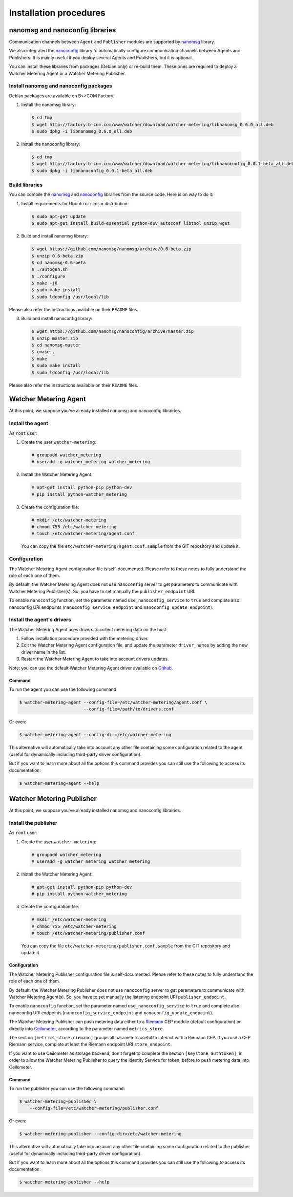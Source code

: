 Installation procedures
=======================

********************************
nanomsg and nanoconfig libraries
********************************
Communication channels between ``Agent`` and ``Publisher`` modules are supported by `nanomsg`_ library.

We also integrated  the `nanoconfig`_ library to automatically configure communication channels between Agents and Publishers. It is mainly useful if you deploy several Agents and Publishers, but it is optional.

You can install these libraries from packages (Debian only) or re-build them. These ones are required to deploy a Watcher Metering Agent or a Watcher Metering Publisher.

Install nanomsg and nanoconfig packages
^^^^^^^^^^^^^^^^^^^^^^^^^^^^^^^^^^^^^^^
Debian packages are available on B<>COM Factory.

1. Install the nanomsg library: 
    
  .. code:: shell

     $ cd tmp
     $ wget http://factory.b-com.com/www/watcher/download/watcher-metering/libnanomsg_0.6.0_all.deb
     $ sudo dpkg -i libnanomsg_0.6.0_all.deb

2. Install the nanoconfig library: 
    
  .. code:: shell

      $ cd tmp
      $ wget http://factory.b-com.com/www/watcher/download/watcher-metering/libnanoconfig_0.0.1-beta_all.deb
      $ sudo dpkg -i libnanoconfig_0.0.1-beta_all.deb

Build libraries
^^^^^^^^^^^^^^^
You can compile the `nanomsg`_ and `nanoconfig`_ libraries from the source code. Here is on way to do it:

1. Install requirements for Ubuntu or similar distribution:

  .. code:: shell

      $ sudo apt-get update
      $ sudo apt-get install build-essential python-dev autoconf libtool unzip wget
 
2. Build and install nanomsg library:

  .. code:: shell

      $ wget https://github.com/nanomsg/nanomsg/archive/0.6-beta.zip
      $ unzip 0.6-beta.zip
      $ cd nanomsg-0.6-beta
      $ ./autogen.sh
      $ ./configure
      $ make -j8
      $ sudo make install
      $ sudo ldconfig /usr/local/lib

Please also refer the instructions available on their ``README`` files.


3. Build and install nanoconfig library:

  .. code:: shell

      $ wget https://github.com/nanomsg/nanoconfig/archive/master.zip
      $ unzip master.zip
      $ cd nanomsg-master
      $ cmake .
      $ make
      $ sudo make install
      $ sudo ldconfig /usr/local/lib

Please also refer the instructions available on their ``README`` files.

**********************
Watcher Metering Agent
**********************

At this point, we suppose you've already installed nanomsg and nanoconfig librairies.

Install the agent
^^^^^^^^^^^^^^^^^

As ``root`` user:

1. Create the user ``watcher-metering``:

  .. code-block:: shell
 
      # groupadd watcher_metering
      # useradd -g watcher_metering watcher_metering

2. Install the Watcher Metering Agent:

  .. code-block:: shell

      # apt-get install python-pip python-dev
      # pip install python-watcher_metering

3. Create the configuration file:

  .. code-block:: shell

      # mkdir /etc/watcher-metering
      # chmod 755 /etc/watcher-metering
      # touch /etc/watcher-metering/agent.conf


  You can copy the file ``etc/watcher-metering/agent.conf.sample`` from the GIT repository and update it.


Configuration
^^^^^^^^^^^^^

The Watcher Metering Agent configuration file is self-documented. Please refer to these notes to fully understand the role of each one of them.

By default, the Watcher Metering Agent does not use ``nanoconfig`` server to get parameters to communicate with Watcher Metering Publisher(s). So, you have to set manually the ``publisher_endpoint`` URI. 

To enable ``nanoconfig`` function, set the parameter named ``use_nanoconfig_service`` to ``true`` and complete also nanoconfig URI endpoints (``nanoconfig_service_endpoint`` and ``nanoconfig_update_endpoint``).


Install the agent's drivers
^^^^^^^^^^^^^^^^^^^^^^^^^^^
The Watcher Metering Agent uses drivers to collect metering data on the host:
 
 
1. Follow installation procedure provided with the metering driver. 

2. Edit the Watcher Metering Agent configuration file, and update the parameter ``driver_names`` by adding the new driver name in the list.

3. Restart the Watcher Metering Agent to take into account drivers updates.

Note: you can use the default Watcher Metering Agent driver available on `Github`_.

Command
-------

To run the agent you can use the following command:

.. code-block:: shell

    $ watcher-metering-agent --config-file=/etc/watcher-metering/agent.conf \ 
                             --config-file=/path/to/drivers.conf

Or even:

.. code-block:: shell

    $ watcher-metering-agent --config-dir=/etc/watcher-metering

This alternative will automatically take into account any other file containing
some configuration related to the agent (useful for dynamically including
third-party driver configuration).

But if you want to learn more about all the options this command provides you
can still use the following to access its documentation:

.. code-block:: shell

    $ watcher-metering-agent --help


**************************
Watcher Metering Publisher
**************************

At this point, we suppose you've already installed nanomsg and nanoconfig librairies.


Install the publisher
^^^^^^^^^^^^^^^^^^^^^

As ``root`` user:

1. Create the user ``watcher-metering``:

  .. code-block:: shell
 
      # groupadd watcher_metering
      # useradd -g watcher_metering watcher_metering

2. Install the Watcher Metering Agent:

  .. code-block:: shell

      # apt-get install python-pip python-dev
      # pip install python-watcher_metering

3. Create the configuration file:

  .. code-block:: shell

      # mkdir /etc/watcher-metering
      # chmod 755 /etc/watcher-metering
      # touch /etc/watcher-metering/publisher.conf
     
  You can copy the file ``etc/watcher-metering/publisher.conf.sample`` from the GIT repository and update it.


Configuration
-------------

The Watcher Metering Publisher configuration file is self-documented. Please refer to these notes to fully understand the role of each one of them.

By default, the Watcher Metering Publisher does not use ``nanoconfig`` server to get parameters to communicate with Watcher Metering Agent(s). So, you have to set manually the listening endpoint URI ``publisher_endpoint``. 

To enable ``nanoconfig`` function, set the parameter named ``use_nanoconfig_service`` to ``true`` and complete also nanoconfig URI endpoints (``nanoconfig_service_endpoint`` and ``nanoconfig_update_endpoint``).

The Watcher Metering Publisher can push metering data either to a `Riemann`_ CEP module (default configuration) or directly into `Ceilometer`_, according to the parameter named ``metrics_store``. 

The section ``[metrics_store.riemann]`` groups all parameters useful to interact with a Riemann CEP. If you use a CEP Riemann service, complete at least the  Riemann endpoint URI ``store_endpoint``.

If you want to use Ceilometer as storage backend, don't forget to complete the section ``[keystone_authtoken]``, in order to allow the Watcher Metering Publisher to query the Identity Service for token, before to push metering data into Ceilometer.

Command
-------

To run the publisher you can use the following command:

.. code-block:: shell

    $ watcher-metering-publisher \
        --config-file=/etc/watcher-metering/publisher.conf

Or even:

.. code-block:: shell

    $ watcher-metering-publisher --config-dir=/etc/watcher-metering

This alternative will automatically take into account any other file containing
some configuration related to the publisher (useful for dynamically including
third-party driver configuration).

But if you want to learn more about all the options this command provides you
can still use the following to access its documentation:

.. code-block:: shell

    $ watcher-metering-publisher --help
    

.. _nanomsg: https://github.com/nanomsg/nanomsg
.. _nanoconfig: https://github.com/nanomsg/nanoconfig
.. _Ceilometer: http://docs.openstack.org/developer/ceilometer/
.. _Github: http://todfiine
.. _Riemann: :http://riemann.io/
.. _Github_: https://github.com/b-com/watcher-metering-drivers
